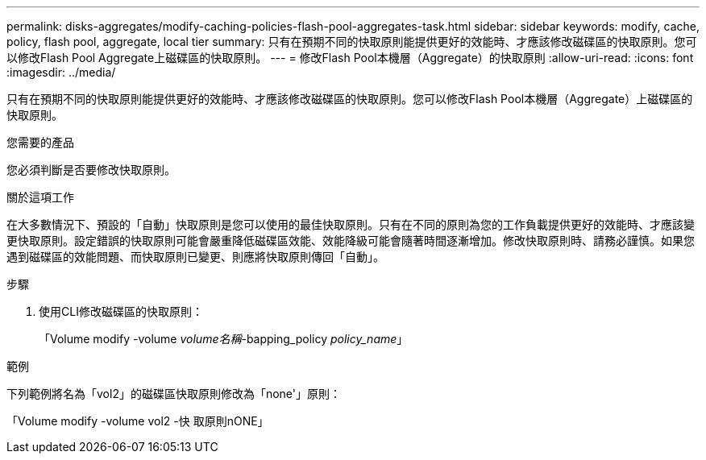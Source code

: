 ---
permalink: disks-aggregates/modify-caching-policies-flash-pool-aggregates-task.html 
sidebar: sidebar 
keywords: modify, cache, policy, flash pool, aggregate, local tier 
summary: 只有在預期不同的快取原則能提供更好的效能時、才應該修改磁碟區的快取原則。您可以修改Flash Pool Aggregate上磁碟區的快取原則。 
---
= 修改Flash Pool本機層（Aggregate）的快取原則
:allow-uri-read: 
:icons: font
:imagesdir: ../media/


[role="lead"]
只有在預期不同的快取原則能提供更好的效能時、才應該修改磁碟區的快取原則。您可以修改Flash Pool本機層（Aggregate）上磁碟區的快取原則。

.您需要的產品
您必須判斷是否要修改快取原則。

.關於這項工作
在大多數情況下、預設的「自動」快取原則是您可以使用的最佳快取原則。只有在不同的原則為您的工作負載提供更好的效能時、才應該變更快取原則。設定錯誤的快取原則可能會嚴重降低磁碟區效能、效能降級可能會隨著時間逐漸增加。修改快取原則時、請務必謹慎。如果您遇到磁碟區的效能問題、而快取原則已變更、則應將快取原則傳回「自動」。

.步驟
. 使用CLI修改磁碟區的快取原則：
+
「Volume modify -volume _volume名稱_-bapping_policy _policy_name_」



.範例
下列範例將名為「vol2」的磁碟區快取原則修改為「none'」原則：

「Volume modify -volume vol2 -快 取原則nONE」
